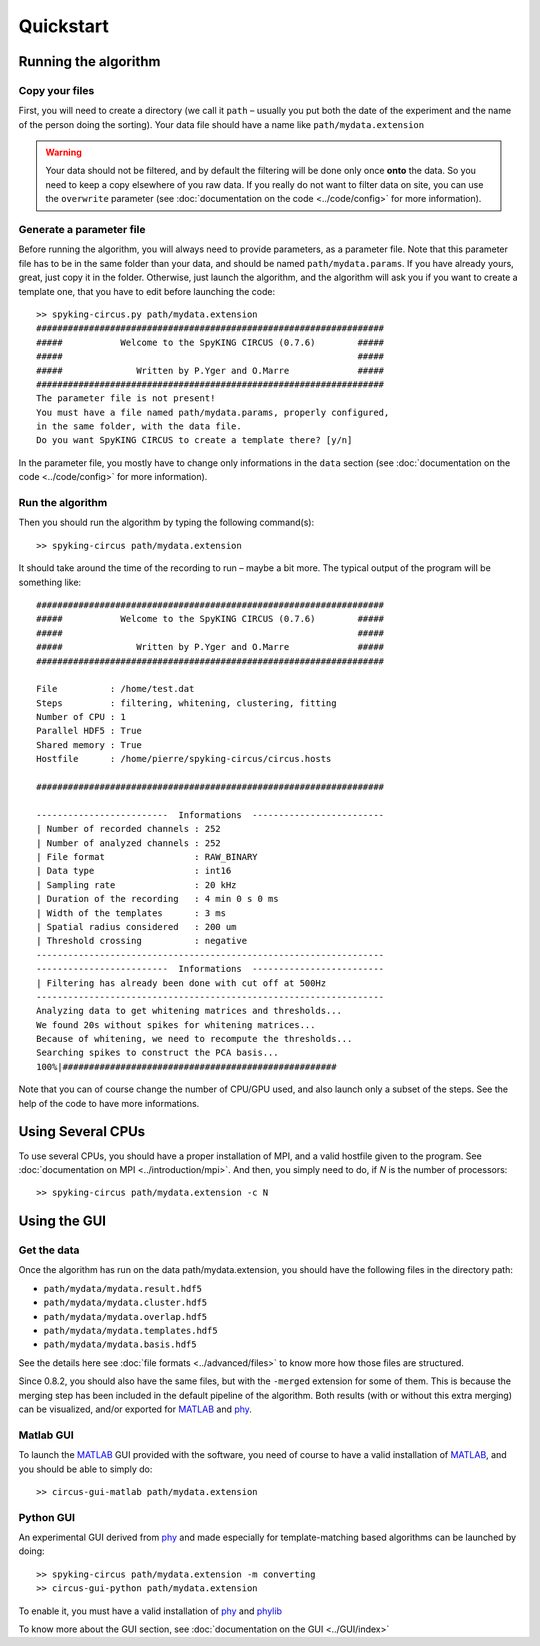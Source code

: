 Quickstart
==========

Running the algorithm
---------------------

Copy your files
~~~~~~~~~~~~~~~

First, you will need to create a directory (we call it ``path`` – usually you put both the date of the experiment and the name of the person doing the sorting). Your data file should have a name like ``path/mydata.extension`` 

.. warning::

    Your data should not be filtered, and by default the filtering will be done only once **onto** the data. So you need to keep a copy elsewhere of you raw data. If you really do not want to filter data on site, you can use the ``overwrite`` parameter (see :doc:`documentation on the code <../code/config>` for more information).

Generate a parameter file
~~~~~~~~~~~~~~~~~~~~~~~~~

Before running the algorithm, you will always need to provide parameters, as a parameter file. Note that this parameter file has to be in the same folder than your data, and should be named ``path/mydata.params``. If you have already yours, great, just copy it in the folder. Otherwise, just launch the algorithm, and the algorithm will ask you if you want to create a template one, that you have to edit before launching the code::

    >> spyking-circus.py path/mydata.extension
    ##################################################################
    #####           Welcome to the SpyKING CIRCUS (0.7.6)        #####
    #####                                                        #####
    #####              Written by P.Yger and O.Marre             #####
    ##################################################################
    The parameter file is not present!
    You must have a file named path/mydata.params, properly configured, 
    in the same folder, with the data file.
    Do you want SpyKING CIRCUS to create a template there? [y/n]

In the parameter file, you mostly have to change only informations in the ``data`` section (see :doc:`documentation on the code <../code/config>` for more information).

Run the algorithm
~~~~~~~~~~~~~~~~~

Then you should run the algorithm by typing the following command(s)::

    >> spyking-circus path/mydata.extension

It should take around the time of the recording to run – maybe a bit more. The typical output of the program will be something like::


    ##################################################################
    #####           Welcome to the SpyKING CIRCUS (0.7.6)        #####
    #####                                                        #####
    #####              Written by P.Yger and O.Marre             #####
    ##################################################################

    File          : /home/test.dat
    Steps         : filtering, whitening, clustering, fitting
    Number of CPU : 1
    Parallel HDF5 : True
    Shared memory : True
    Hostfile      : /home/pierre/spyking-circus/circus.hosts

    ##################################################################

    -------------------------  Informations  -------------------------
    | Number of recorded channels : 252
    | Number of analyzed channels : 252
    | File format                 : RAW_BINARY
    | Data type                   : int16
    | Sampling rate               : 20 kHz
    | Duration of the recording   : 4 min 0 s 0 ms
    | Width of the templates      : 3 ms
    | Spatial radius considered   : 200 um
    | Threshold crossing          : negative
    ------------------------------------------------------------------
    -------------------------  Informations  -------------------------
    | Filtering has already been done with cut off at 500Hz
    ------------------------------------------------------------------
    Analyzing data to get whitening matrices and thresholds...
    We found 20s without spikes for whitening matrices...
    Because of whitening, we need to recompute the thresholds...
    Searching spikes to construct the PCA basis...
    100%|####################################################

Note that you can of course change the number of CPU/GPU used, and also launch only a subset of the steps. See the help of the code to have more informations.

Using Several CPUs
------------------

To use several CPUs, you should have a proper installation of MPI, and a valid hostfile given to the program. See :doc:`documentation on MPI <../introduction/mpi>`. And then, you simply need to do, if *N* is the number of processors::

    >> spyking-circus path/mydata.extension -c N


Using the GUI
-------------

Get the data
~~~~~~~~~~~~

Once the algorithm has run on the data path/mydata.extension, you should have the following files in the directory path:

* ``path/mydata/mydata.result.hdf5``
* ``path/mydata/mydata.cluster.hdf5``
* ``path/mydata/mydata.overlap.hdf5``
* ``path/mydata/mydata.templates.hdf5``
* ``path/mydata/mydata.basis.hdf5``

See the details here see :doc:`file formats <../advanced/files>` to know more how those files are structured.

Since 0.8.2, you should also have the same files, but with the ``-merged`` extension for some of them. This is because the merging step has been included in the default pipeline of the algorithm. Both results (with or without this extra merging) can be visualized, and/or exported for MATLAB_ and phy_.

Matlab GUI
~~~~~~~~~~

To launch the MATLAB_ GUI provided with the software, you need of course to have a valid installation of MATLAB_, and you should be able to simply do::

    >> circus-gui-matlab path/mydata.extension

Python GUI
~~~~~~~~~~

An experimental GUI derived from phy_ and made especially for template-matching based algorithms can be launched by doing::


    >> spyking-circus path/mydata.extension -m converting
    >> circus-gui-python path/mydata.extension

To enable it, you must have a valid installation of phy_ and phylib_


To know more about the GUI section, see :doc:`documentation on the GUI <../GUI/index>`

.. _phy: https://github.com/cortex-lab/phy
.. _phylib: https://github.com/cortex-lab/phylib
.. _MATLAB: http://fr.mathworks.com/products/matlab/